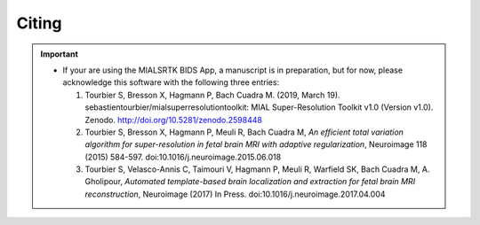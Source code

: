 .. _citing:

*********
Citing
*********

.. important::
  * If your are using the MIALSRTK BIDS App, a manuscript is in preparation, but for now, please acknowledge this software with the following three entries:

    1. Tourbier S, Bresson X, Hagmann P, Bach Cuadra M. (2019, March 19). sebastientourbier/mialsuperresolutiontoolkit: MIAL Super-Resolution Toolkit v1.0 (Version v1.0). Zenodo. http://doi.org/10.5281/zenodo.2598448

    2. Tourbier S, Bresson X, Hagmann P, Meuli R, Bach Cuadra M, *An efficient total variation algorithm for super-resolution in fetal brain MRI with adaptive regularization*, Neuroimage 118 (2015) 584-597. doi:10.1016/j.neuroimage.2015.06.018

    3. Tourbier S, Velasco-Annis C, Taimouri V, Hagmann P, Meuli R, Warfield SK, Bach Cuadra M, A. Gholipour, *Automated template-based brain localization and extraction for fetal brain MRI reconstruction*, Neuroimage (2017) In Press. doi:10.1016/j.neuroimage.2017.04.004

